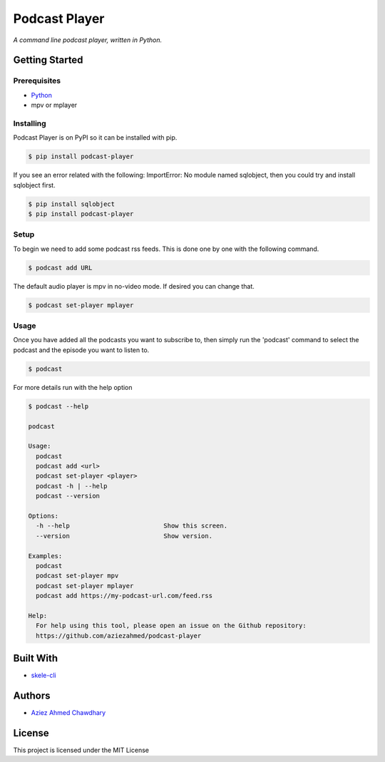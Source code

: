 Podcast Player
==============

|PyPI version|

*A command line podcast player, written in Python.*

Getting Started
---------------

Prerequisites
~~~~~~~~~~~~~

-  `Python`_
-  mpv or mplayer

Installing
~~~~~~~~~~

Podcast Player is on PyPI so it can be installed with pip.

.. code-block:: bash

    $ pip install podcast-player

If you see an error related with the following: ImportError: No module named sqlobject, then you could try and install sqlobject first.

.. code-block:: bash

    $ pip install sqlobject
    $ pip install podcast-player

Setup
~~~~~

To begin we need to add some podcast rss feeds. This is done one by one with the following command.

.. code-block:: bash

    $ podcast add URL

The default audio player is mpv in no-video mode. If desired you can change that.

.. code-block:: bash

    $ podcast set-player mplayer

Usage
~~~~~

Once you have added all the podcasts you want to subscribe to, then simply run the 'podcast' command to select the podcast and the episode you want to listen to.

.. code-block:: bash

    $ podcast

For more details run with the help option

.. code-block:: bash
		
    $ podcast --help

    podcast

    Usage:
      podcast
      podcast add <url>
      podcast set-player <player>
      podcast -h | --help
      podcast --version

    Options:
      -h --help                         Show this screen.
      --version                         Show version.

    Examples:
      podcast
      podcast set-player mpv
      podcast set-player mplayer
      podcast add https://my-podcast-url.com/feed.rss

    Help:
      For help using this tool, please open an issue on the Github repository:
      https://github.com/aziezahmed/podcast-player


Built With
----------

-  `skele-cli`_

Authors
-------

-  `Aziez Ahmed Chawdhary`_

License
-------

This project is licensed under the MIT License

.. _Python: https://www.python.org
.. _PyPi: https://pypi.python.org/pypi
.. _skele-cli: https://github.com/rdegges/skele-cli
.. _Aziez Ahmed Chawdhary: https://github.com/aziezahmed
.. |PyPI version| image:: https://img.shields.io/pypi/v/podcast-player.svg
   :target: https://pypi.python.org/pypi/podcast-player

